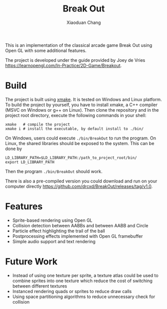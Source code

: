 #+TITLE: Break Out
#+AUTHOR: Xiaoduan Chang

This is an implementation of the classical arcade game Break Out using
Open GL with some additional features.

The project is developed under the guide provided by Joey de Vries
https://learnopengl.com/In-Practice/2D-Game/Breakout.

* Build

The project is built using [[https://xmake.io/#/][xmake]]. It is tested on Windows and Linux
platform. To build the project by yourself, you have to install xmake,
a C++ compiler (MSVC on Windows or g++ on Linux). Then clone the
repository and in the project root directory, execute the following
commands in your shell:

#+begin_src shell
  xmake   # compile the project
  xmake i # install the executable, by default install to ./bin/
#+end_src

On Windows, users could execute =./bin/BreakOut= to run the program. On
Linux, the shared libraries should be exposed to the system. This can
be done by

#+begin_src shell
  LD_LIBRARY_PATH=$LD_LIBRARY_PATH:/path_to_project_root/bin/
  export LD_LIBRARY_PATH
#+end_src

Then the program =./bin/BreakOut= should work.

There is also a pre-compiled version you could download and run on
your computer directly
https://github.com/drcxd/BreakOut/releases/tag/v1.0.


* Features

+ Sprite-based rendering using Open GL
+ Collision detection between AABBs and between AABB and Circle
+ Particle effect highlighting the trail of the ball
+ Postprocessing effects implemented with Open GL framebuffer
+ Simple audio support and text rendering

* Future Work

+ Instead of using one texture per sprite, a texture atlas could be
  used to combine sprites into one texture which reduce the cost of
  switching between different textures
+ Instanced rendering quads or sprites to reduce draw calls
+ Using space partitioning algorithms to reduce unnecessary check for
  collision
